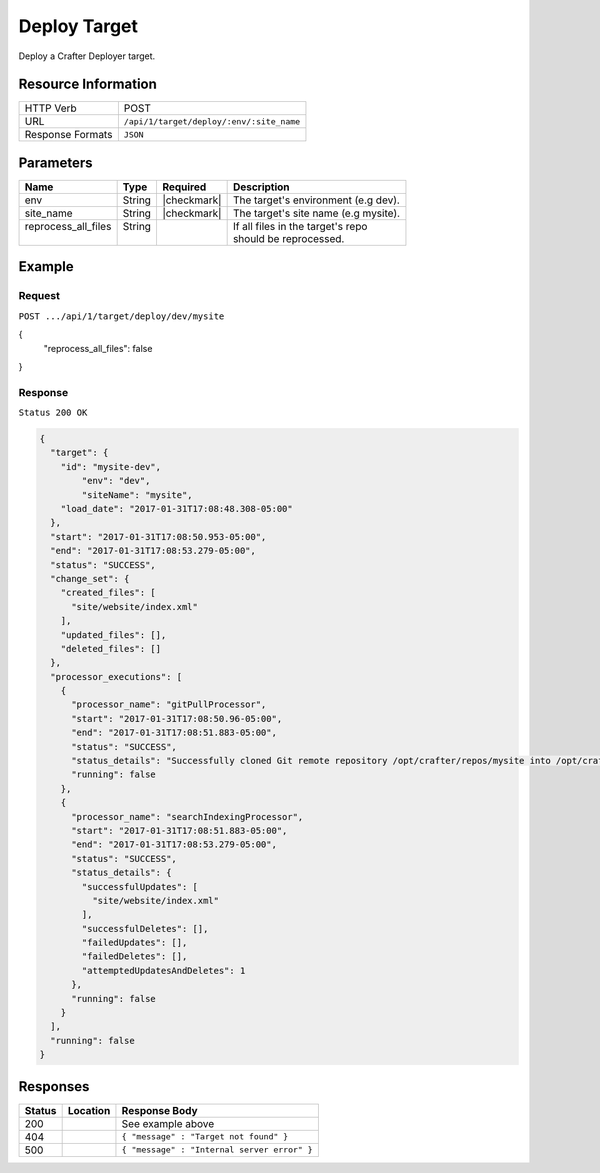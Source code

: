 .. .. include:: /includes/unicode-checkmark.rst

.. _crafter-deployer-api-target-deploy:

=============
Deploy Target
=============

Deploy a Crafter Deployer target.

--------------------
Resource Information
--------------------

+----------------------------+-------------------------------------------------------------------+
|| HTTP Verb                 || POST                                                             |
+----------------------------+-------------------------------------------------------------------+
|| URL                       || ``/api/1/target/deploy/:env/:site_name``                         |
+----------------------------+-------------------------------------------------------------------+
|| Response Formats          || ``JSON``                                                         |
+----------------------------+-------------------------------------------------------------------+

----------
Parameters
----------

+-------------------------+-------------+---------------+----------------------------------------+
|| Name                   || Type       || Required     || Description                           |
+=========================+=============+===============+========================================+
|| env                    || String     || |checkmark|  || The target's environment (e.g dev).   |
+-------------------------+-------------+---------------+----------------------------------------+
|| site_name              || String     || |checkmark|  || The target's site name (e.g mysite).  |
+-------------------------+-------------+---------------+----------------------------------------+
|| reprocess_all_files    || String     ||              || If all files in the target's repo     |
||                        ||            ||              || should be reprocessed.                |
+-------------------------+-------------+---------------+----------------------------------------+

-------
Example
-------

^^^^^^^
Request
^^^^^^^

``POST .../api/1/target/deploy/dev/mysite``

.. code-block:: json

{
  "reprocess_all_files": false
}

^^^^^^^^
Response
^^^^^^^^

``Status 200 OK``

.. code-block:: json

	{
	  "target": {
	    "id": "mysite-dev",
		"env": "dev",
		"siteName": "mysite",
	    "load_date": "2017-01-31T17:08:48.308-05:00"
	  },
	  "start": "2017-01-31T17:08:50.953-05:00",
	  "end": "2017-01-31T17:08:53.279-05:00",
	  "status": "SUCCESS",
	  "change_set": {
	    "created_files": [
	      "site/website/index.xml"
	    ],
	    "updated_files": [],
	    "deleted_files": []
	  },
	  "processor_executions": [
	    {
	      "processor_name": "gitPullProcessor",
	      "start": "2017-01-31T17:08:50.96-05:00",
	      "end": "2017-01-31T17:08:51.883-05:00",
	      "status": "SUCCESS",
	      "status_details": "Successfully cloned Git remote repository /opt/crafter/repos/mysite into /opt/crafter/deployed-sites/mysite",
	      "running": false
	    },
	    {
	      "processor_name": "searchIndexingProcessor",
	      "start": "2017-01-31T17:08:51.883-05:00",
	      "end": "2017-01-31T17:08:53.279-05:00",
	      "status": "SUCCESS",
	      "status_details": {
	        "successfulUpdates": [
	          "site/website/index.xml"
	        ],
	        "successfulDeletes": [],
	        "failedUpdates": [],
	        "failedDeletes": [],
	        "attemptedUpdatesAndDeletes": 1
	      },
	      "running": false
	    }
	  ],
	  "running": false
	}

---------
Responses
---------

+---------+----------------------------------+---------------------------------------------------+
|| Status || Location                        || Response Body                                    |
+=========+==================================+===================================================+
|| 200    ||                                 || See example above                                |
+---------+----------------------------------+---------------------------------------------------+
|| 404    ||                                 || ``{ "message" : "Target not found" }``           |
+---------+----------------------------------+---------------------------------------------------+
|| 500    ||                                 || ``{ "message" : "Internal server error" }``      |
+---------+----------------------------------+---------------------------------------------------+
